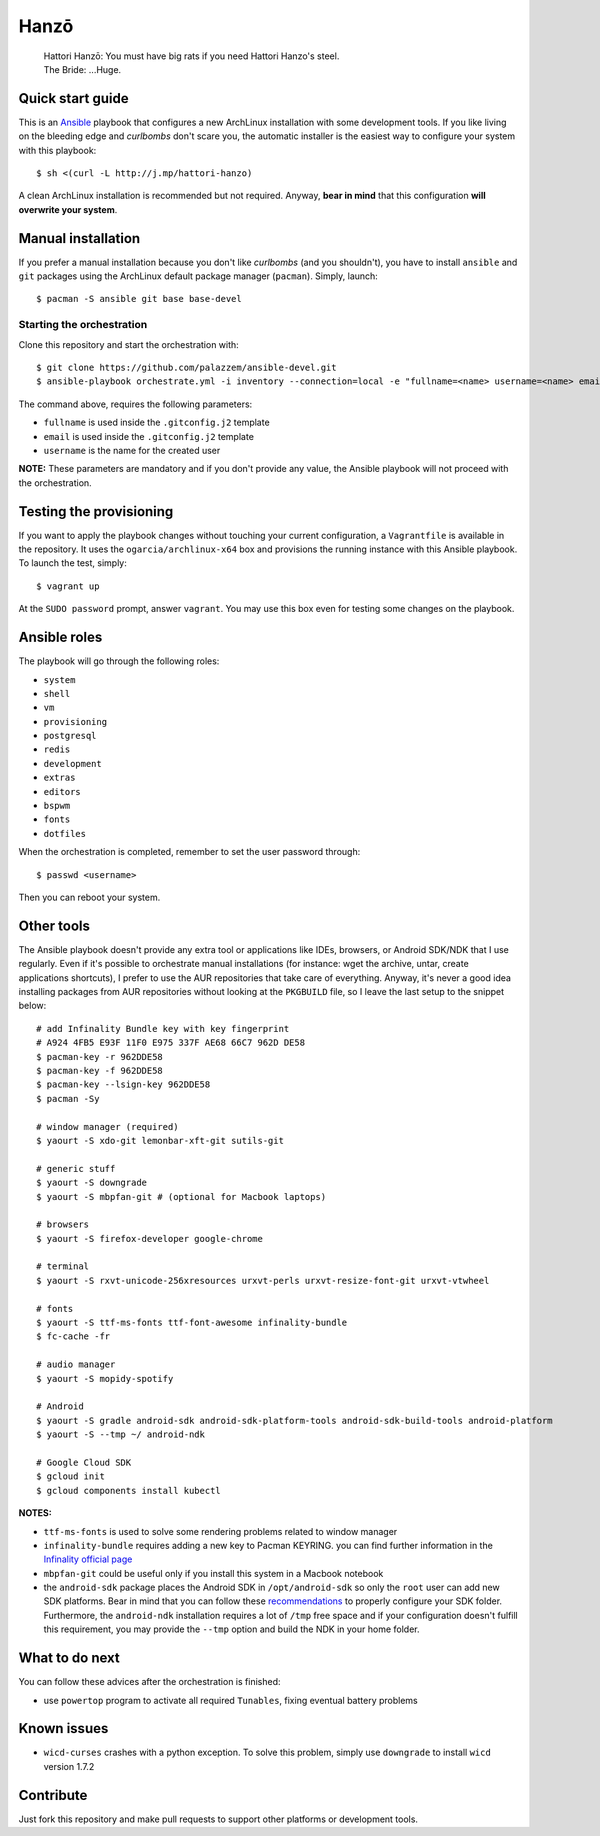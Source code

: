 =====
Hanzō
=====

    | Hattori Hanzō: You must have big rats if you need Hattori Hanzo's steel.
    | The Bride: ...Huge.

Quick start guide
-----------------

This is an `Ansible`_ playbook that configures a new ArchLinux installation with some development tools.
If you like living on the bleeding edge and *curlbombs* don't scare you, the automatic installer is the easiest
way to configure your system with this playbook::

    $ sh <(curl -L http://j.mp/hattori-hanzo)

A clean ArchLinux installation is recommended but not required. Anyway, **bear in mind** that this configuration
**will overwrite your system**.

.. _Ansible: https://www.ansible.com/

Manual installation
-------------------

If you prefer a manual installation because you don't like *curlbombs* (and you shouldn't), you have to install ``ansible`` and
``git`` packages using the ArchLinux default package manager (``pacman``). Simply, launch::

    $ pacman -S ansible git base base-devel

Starting the orchestration
~~~~~~~~~~~~~~~~~~~~~~~~~~

Clone this repository and start the orchestration with::

    $ git clone https://github.com/palazzem/ansible-devel.git
    $ ansible-playbook orchestrate.yml -i inventory --connection=local -e "fullname=<name> username=<name> email=<email>"

The command above, requires the following parameters:

* ``fullname`` is used inside the ``.gitconfig.j2`` template
* ``email`` is used inside the ``.gitconfig.j2`` template
* ``username`` is the name for the created user

**NOTE:** These parameters are mandatory and if you don't provide any value, the Ansible playbook will not proceed with
the orchestration.

Testing the provisioning
------------------------

If you want to apply the playbook changes without touching your current configuration, a ``Vagrantfile``
is available in the repository. It uses the ``ogarcia/archlinux-x64`` box and provisions the running instance
with this Ansible playbook. To launch the test, simply::

    $ vagrant up

At the ``SUDO password`` prompt, answer ``vagrant``. You may use this box even for testing some changes on the playbook.

Ansible roles
-------------

The playbook will go through the following roles:

* ``system``
* ``shell``
* ``vm``
* ``provisioning``
* ``postgresql``
* ``redis``
* ``development``
* ``extras``
* ``editors``
* ``bspwm``
* ``fonts``
* ``dotfiles``

When the orchestration is completed, remember to set the user password through::

    $ passwd <username>

Then you can reboot your system.

Other tools
-----------

The Ansible playbook doesn't provide any extra tool or applications like IDEs, browsers, or Android SDK/NDK that I use
regularly. Even if it's possible to orchestrate manual installations (for instance: wget the archive, untar, create
applications shortcuts), I prefer to use the AUR repositories that take care of everything. Anyway, it's never a good
idea installing packages from AUR repositories without looking at the ``PKGBUILD`` file, so I leave the last setup
to the snippet below::

    # add Infinality Bundle key with key fingerprint
    # A924 4FB5 E93F 11F0 E975 337F AE68 66C7 962D DE58
    $ pacman-key -r 962DDE58
    $ pacman-key -f 962DDE58
    $ pacman-key --lsign-key 962DDE58
    $ pacman -Sy

    # window manager (required)
    $ yaourt -S xdo-git lemonbar-xft-git sutils-git

    # generic stuff
    $ yaourt -S downgrade
    $ yaourt -S mbpfan-git # (optional for Macbook laptops)

    # browsers
    $ yaourt -S firefox-developer google-chrome

    # terminal
    $ yaourt -S rxvt-unicode-256xresources urxvt-perls urxvt-resize-font-git urxvt-vtwheel

    # fonts
    $ yaourt -S ttf-ms-fonts ttf-font-awesome infinality-bundle
    $ fc-cache -fr

    # audio manager
    $ yaourt -S mopidy-spotify

    # Android
    $ yaourt -S gradle android-sdk android-sdk-platform-tools android-sdk-build-tools android-platform
    $ yaourt -S --tmp ~/ android-ndk

    # Google Cloud SDK
    $ gcloud init
    $ gcloud components install kubectl

**NOTES:**

* ``ttf-ms-fonts`` is used to solve some rendering problems related to window manager
* ``infinality-bundle`` requires adding a new key to Pacman KEYRING. you can find further information in the
  `Infinality official page`_
* ``mbpfan-git`` could be useful only if you install this system in a Macbook notebook
* the ``android-sdk`` package places the Android SDK in ``/opt/android-sdk`` so only the ``root`` user can add
  new SDK platforms. Bear in mind that you can follow these `recommendations`_ to properly configure your SDK
  folder. Furthermore, the ``android-ndk`` installation requires a lot of ``/tmp`` free space and if your
  configuration doesn't fulfill this requirement, you may provide the ``--tmp`` option and build the NDK in
  your home folder.

.. _Infinality official page: https://wiki.archlinux.org/index.php/Infinality#Infinality-bundle
.. _recommendations: https://wiki.archlinux.org/index.php/android#Android_development

What to do next
---------------

You can follow these advices after the orchestration is finished:

* use ``powertop`` program to activate all required ``Tunables``, fixing eventual battery problems

Known issues
------------

* ``wicd-curses`` crashes with a python exception. To solve this problem, simply use ``downgrade`` to install
  ``wicd`` version 1.7.2

Contribute
----------

Just fork this repository and make pull requests to support other platforms or development tools.
